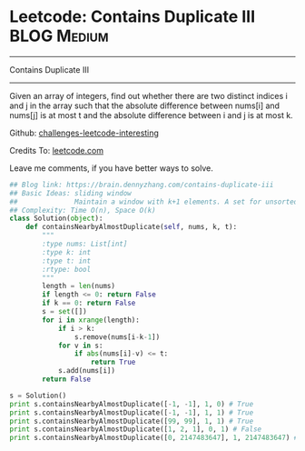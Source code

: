 * Leetcode: Contains Duplicate III                               :BLOG:Medium:
#+STARTUP: showeverything
#+OPTIONS: toc:nil \n:t ^:nil creator:nil d:nil
:PROPERTIES:
:type:     containduplicate, manydetails
:END:
---------------------------------------------------------------------
Contains Duplicate III
---------------------------------------------------------------------
Given an array of integers, find out whether there are two distinct indices i and j in the array such that the absolute difference between nums[i] and nums[j] is at most t and the absolute difference between i and j is at most k.

Github: [[url-external:https://github.com/DennyZhang/challenges-leetcode-interesting/tree/master/contains-duplicate-iii][challenges-leetcode-interesting]]

Credits To: [[url-external:https://leetcode.com/problems/contains-duplicate-iii/description/][leetcode.com]]

Leave me comments, if you have better ways to solve.

#+BEGIN_SRC python
## Blog link: https://brain.dennyzhang.com/contains-duplicate-iii
## Basic Ideas: sliding window
##              Maintain a window with k+1 elements. A set for unsorted unique collection
## Complexity: Time O(n), Space O(k)
class Solution(object):
    def containsNearbyAlmostDuplicate(self, nums, k, t):
        """
        :type nums: List[int]
        :type k: int
        :type t: int
        :rtype: bool
        """
        length = len(nums)
        if length <= 0: return False
        if k == 0: return False
        s = set([])
        for i in xrange(length):
            if i > k:
                s.remove(nums[i-k-1])
            for v in s:
                if abs(nums[i]-v) <= t:
                    return True
            s.add(nums[i])
        return False

s = Solution()
print s.containsNearbyAlmostDuplicate([-1, -1], 1, 0) # True
print s.containsNearbyAlmostDuplicate([-1, -1], 1, 1) # True
print s.containsNearbyAlmostDuplicate([99, 99], 1, 1) # True
print s.containsNearbyAlmostDuplicate([1, 2, 1], 0, 1) # False
print s.containsNearbyAlmostDuplicate([0, 2147483647], 1, 2147483647) # True
#+END_SRC

